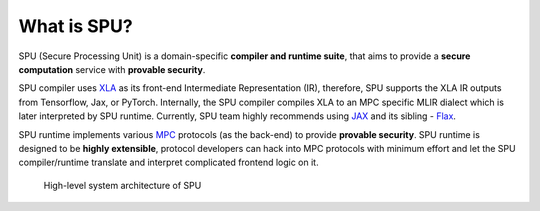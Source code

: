 What is SPU?
============

SPU (Secure Processing Unit) is a domain-specific **compiler and runtime suite**, that aims to provide a **secure computation** service with **provable security**.

SPU compiler uses `XLA <https://www.tensorflow.org/xla/operation_semantics>`_ as its front-end Intermediate Representation (IR), therefore, SPU supports the XLA IR outputs from Tensorflow, Jax, or PyTorch. Internally, the SPU compiler compiles XLA to an MPC specific MLIR dialect which is later interpreted by SPU runtime. Currently, SPU team highly recommends using `JAX <https://github.com/google/jax>`_ and its sibling - `Flax <https://github.com/google/flax>`_.

SPU runtime implements various `MPC <https://en.wikipedia.org/wiki/Secure_multi-party_computation>`_ protocols (as the back-end) to provide **provable security**. SPU runtime is designed to be **highly extensible**, protocol developers can hack into MPC protocols with minimum effort and let the SPU compiler/runtime translate and interpret complicated frontend logic on it.


.. figure:: ../imgs/spu_arch.png
   :scale: 80 %

   High-level system architecture of SPU
